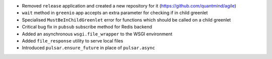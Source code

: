 * Removed ``release`` application and created a new repository for it (https://github.com/quantmind/agile)
* ``wait`` method in ``greenio`` app accepts an extra parameter for checking if in child greenlet
* Specialised ``MustBeInChildGreenlet`` error for functions which should be called on a child greenlet
* Critical bug fix in ``pubsub`` subscribe method for Redis backend
* Added an asynchronous ``wsgi.file_wrapper`` to the WSGI environment
* Added ``file_response`` utility to serve local files
* Introduced ``pulsar.ensure_future`` in place of ``pulsar.async``
